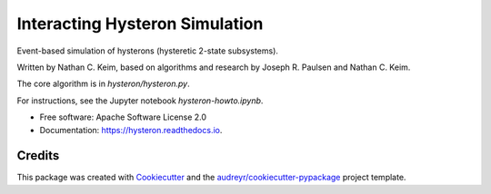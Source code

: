 ===============================
Interacting Hysteron Simulation
===============================


Event-based simulation of hysterons (hysteretic 2-state subsystems).

Written by Nathan C. Keim, based on algorithms and research by Joseph R. Paulsen and Nathan C. Keim.

The core algorithm is in `hysteron/hysteron.py`.

For instructions, see the Jupyter notebook `hysteron-howto.ipynb`.

* Free software: Apache Software License 2.0
* Documentation: https://hysteron.readthedocs.io.


Credits
-------

This package was created with Cookiecutter_ and the `audreyr/cookiecutter-pypackage`_ project template.

.. _Cookiecutter: https://github.com/audreyr/cookiecutter
.. _`audreyr/cookiecutter-pypackage`: https://github.com/audreyr/cookiecutter-pypackage
